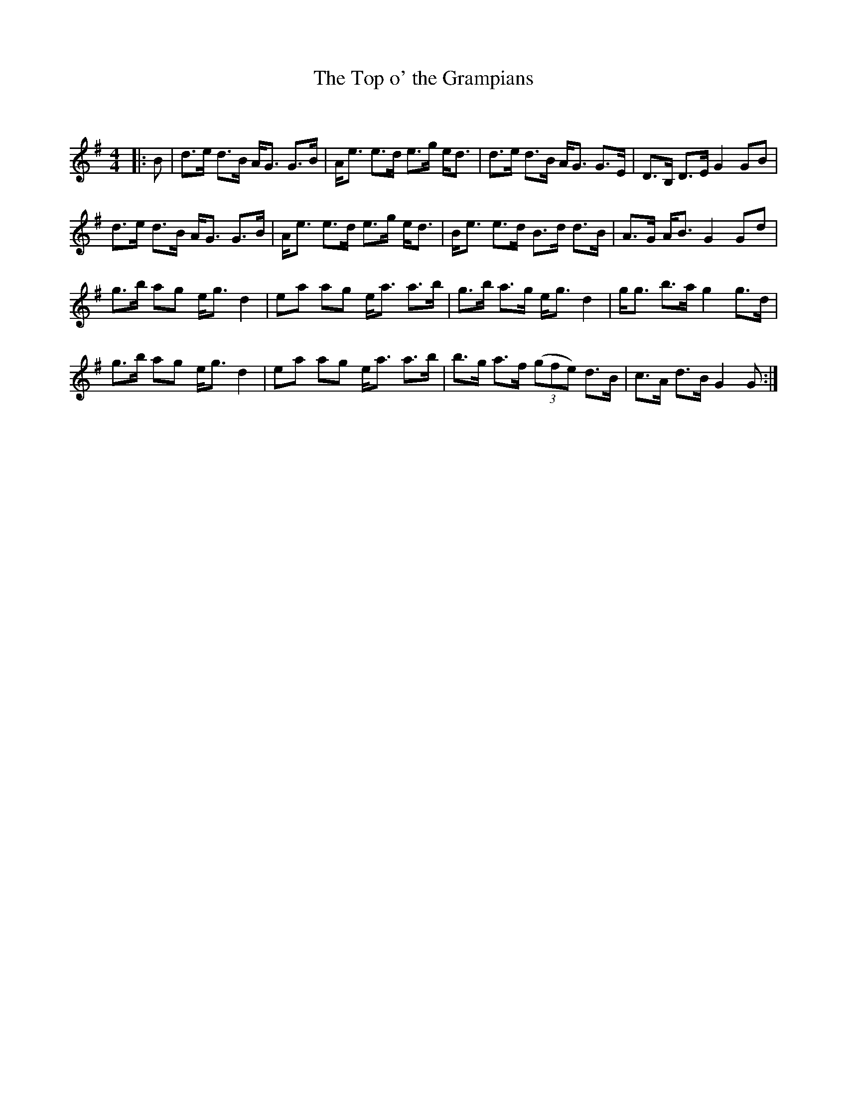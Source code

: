 X:1
T: The Top o' the Grampians
C:
R:Strathspey
Q: 128
K:G
M:4/4
L:1/16
|:B2|d3e d3B AG3 G3B|Ae3 e3d e3g ed3|d3e d3B AG3 G3E|D3B, D3E G4 G2B2|
d3e d3B AG3 G3B|Ae3 e3d e3g ed3|Be3 e3d B3d d3B|A3G AB3 G4 G2d2|
g3b a2g2 eg3 d4|e2a2 a2g2 ea3 a3b|g3b a3g eg3 d4|gg3 b3a g4 g3d|
g3b a2g2 eg3 d4|e2a2 a2g2 ea3 a3b|b3g a3f ((3g2f2e2) d3B|c3A d3B G4 G2:|
